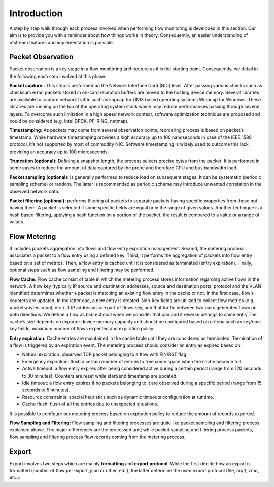 Introduction
============

.. image:: asset/arch.png
  :scale: 100%
  :align: center


A step by step walk through each process involved when performing flow monitoring is
developed in this section. Our aim is to provide you with a reminder about how
things works in theory. Consequently, an easier understanding of nfstream features
and implementation is possible.

Packet Observation
------------------
Packet observation is a key stage in a flow monitoring architecture as it is the
starting point. Consequently, we detail in the following each step involved at this
phase:

**Packet capture:**: This step is performed on the Network Interface Card (NIC) level.
After passing various checks such as checksum error, packets stored in on-card
reception buffers are moved to the hosting device memory. Several libraries are
available to capture network traffic such as libpcap for UNIX based operating systems
Winpcap for Windows. These libraries are running on the top of the operating system
stack which may reduce performances passing through several layers.
To overcome such limitation in a high speed network context, software optimization
technique are proposed and could be considered (e.g. Intel DPDK, PF-RING, netmap).

**Timestamping:** As packets may come from several observation points, reordering
process is based on packet’s timestamp. While hardware timestamping provides a high
accuracy up to 100 nanoseconds in case of the IEEE 1588 protocol, it’s not supported
by most of commodity NIC. Software timestamping is widely used to outcome this lack
providing an accuracy up to 100 microseconds.

**Truncation (optional):** Defining a snapshot length, the process selects precise
bytes from the packet. It is performed in some cases to reduce the amount of data
captured by the probe and therefore CPU and bus bandwidth load.

**Packet sampling (optional):** is generally performed to reduce load on subsequent
stages. It can be systematic (periodic sampling scheme) or random. The latter is
recommended as periodic scheme may introduce unwanted correlation in the observed
network data.

**Packet filtering (optional):** performs filtering of packets to separate packets
having specific properties from those not having them. A packet is selected if
some specific fields are equal or in the range of given values. Another technique is
a hash based filtering, applying a hash function on a portion of the packet,
the result is compared to a value or a range of values.

Flow Metering
-------------
It includes packets aggregation into flows and flow entry expiration management.
Second, the metering process associates a packet to a flow entry using a defined key.
Third, it performs the aggregation of packets into flow entry based on a set of metrics.
Then, a flow entry is cached until it is considered as terminated (entry expiration).
Finally, optional steps such as flow sampling and filtering may be performed.

**Flow Cache:** Flow cache consist of table in which the metering process stores
information regarding active flows in the network. A flow key (typically IP source
and destination addresses, source and destination ports, protocol and the VLAN
identifier) determines whether a packet is matching an existing flow entry in the cache
or not. In the first case, flow’s counters are updated. In the latter one, a new entry
is created. Non-key fields are utilized to collect flow metrics (e.g. packets/bytes
count, etc.). If IP addresses are part of flows key, and that traffic between two
pairs generates flows on both directions. We define a flow as bidirectional when we consider that pair and it reverse
belongs to same entry.The cache’s size depends on exporter device memory capacity
and should be configured based on criteria such as key/non-key fields, maximum number
of flows expected and expiration policy.

**Entry expiration:** Cache entries are maintained in the cache table until they are
considered as terminated. Termination of a flow is triggered by an expiration event.
The metering process should consider an entry as expired based on:

* Natural expiration: observed TCP packet belonging to a flow with FIN/RST flag.
* Emergency expiration: flush a certain number of entries to free some space when the cache become full.
* Active timeout: a flow entry expires after being considered active during a certain period (range from 120 seconds to 30 minutes). Counters are reset while start/end timestamp are updated.
* Idle timeout: a flow entry expires if no packets belonging to it are observed during a specific period (range from 15 seconds to 5 minutes).
* Resource constraints: special heuristics such as dynamic timeouts configuration at runtime.
* Cache flush: flush of all the entries due to unexpected situations.

It is possible to configure our metering process based on expiration policy to
reduce the amount of records exported.

**Flow Sampling and Filtering:** Flow sampling and filtering processes are quite like packet sampling and filtering
process explained above. The major differences are the processed unit; while packet sampling and filtering process
packets, flow sampling and filtering process flow records coming from the metering process.

Export
------
Export involves two steps which are mainly **formatting** and **export protocol**. While the first decide how an export is
formatted (number of flow per export, json or other, etc.), the latter determine the used
export protocol (file, mqtt, zmq, etc.).